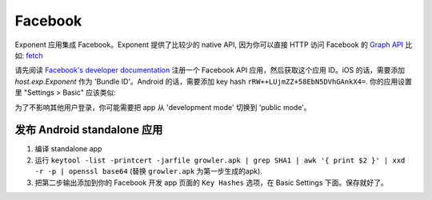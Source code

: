 Facebook
==============

Exponent 应用集成 Facebook。Exponent 提供了比较少的 native API, 因为你可以直接 HTTP 访问 Facebook 的 `Graph API <https://developers.facebook.com/docs/graph-api>`_ 比如:
`fetch <https://facebook.github.io/react-native/docs/network.html#fetch>`_

请先阅读 `Facebook's developer documentation <https://developers.facebook.com/docs/apps/register>`_ 注册一个 Facebook API 应用，然后获取这个应用 ID。iOS 的话，需要添加 `host.exp.Exponent` 作为 'Bundle ID'。Android 的话，需要添加 key hash ``rRW++LUjmZZ+58EbN5DVhGAnkX4=``. 你的应用设置里 "Settings > Basic" 应该类似:

.. image:: img/facebook-app-settings.png
  :width: 95%
  :align: center

为了不影响其他用户登录，你可能需要把 app 从 'development mode' 切换到 'public mode'。

.. function:: Exponent.Facebook.logInWithReadPermissionsAsync(appId, options)

   提示用户用 Facebook 登录，并且授予 app 权限来获取该用户 Facebook 的部分信息。

   :param string appId:
      你的 Facebook 应用 ID. 具体可以看: `Facebook's developer documentation
      <https://developers.facebook.com/docs/apps/register>`_

   :param object options:
      参数map。

      * **permissions** (*array*) -- 当前登录需要 Facebook 的哪些权限(数组), 权限为字符串，具体参考: `Facebook API documentation
        <https://developers.facebook.com/docs/facebook-login/permissions>`_. 默认的权限是 ``['public_profile', 'email', 'user_friends']``.
      * **behavior** (*string*) -- 用什么方式登录。当前该参数只支持 iOS, 必须为以下几种：

        * ``'web'`` (default) -- 弹出登录 modal ``UIWebView``.
        * ``'native'`` -- 尝试用本地 Facebook 应用登录。只支持 standalone apps。
        * ``'browser'`` -- 尝试用 Safari 或者 ``SFSafariViewController`` 登录。只支持 standalone apps。
        * ``'system'`` -- 尝试用系统登录过的 Facebook 账号登录。

   :returns:
      如果用户或者 Facebook 取消登录， ``{ type: 'cancel' }``.

      否则的话，返回 ``{ type: 'success', token, expires }``. ``token`` 是 access token 字符串，用来请求 Facebook HTTP API。
      ``expires`` 是 token 过期时间，从 epoch 开始按秒计数。你可以存储 access token 到，比如说: ``AsyncStorage``, 然后一直使用到过期时间为止。

   :example:
      .. code-block:: javascript

        async function logIn() {
          const { type, token } = await Exponent.Facebook.logInWithReadPermissionsAsync(
            '<APP_ID>', {
              permissions: ['public_profile'],
            });
          if (type === 'success') {
            // Get the user's name using Facebook's Graph API
            const response = await fetch(
              `https://graph.facebook.com/me?access_token=${token}`);
            Alert.alert(
              'Logged in!',
              `Hi ${(await response.json()).name}!`,
            );
          }
        }

      把 ``<APP_ID>`` 替换成有效的 Facebook 应用 ID, 上面的代码会提示用户用 Facebook
      登录，然后显示出用户的名字。这段代码使用了 React Native 的 `fetch
      <https://facebook.github.io/react-native/docs/network.html#fetch>`_ 来查询
      Facebook 的 `Graph API
      <https://developers.facebook.com/docs/graph-api>`_.

发布 Android  standalone 应用
""""""""""""""""""""""""""""""""""""""""

1. 编译 standalone app
2. 运行 ``keytool -list -printcert -jarfile growler.apk | grep SHA1 | awk '{ print $2 }' | xxd -r -p | openssl base64`` (替换 ``growler.apk`` 为第一步生成的apk).
3. 把第二步输出添加到你的 Facebook 开发 app 页面的 ``Key Hashes`` 选项，在 Basic Settings 下面。保存就好了。
